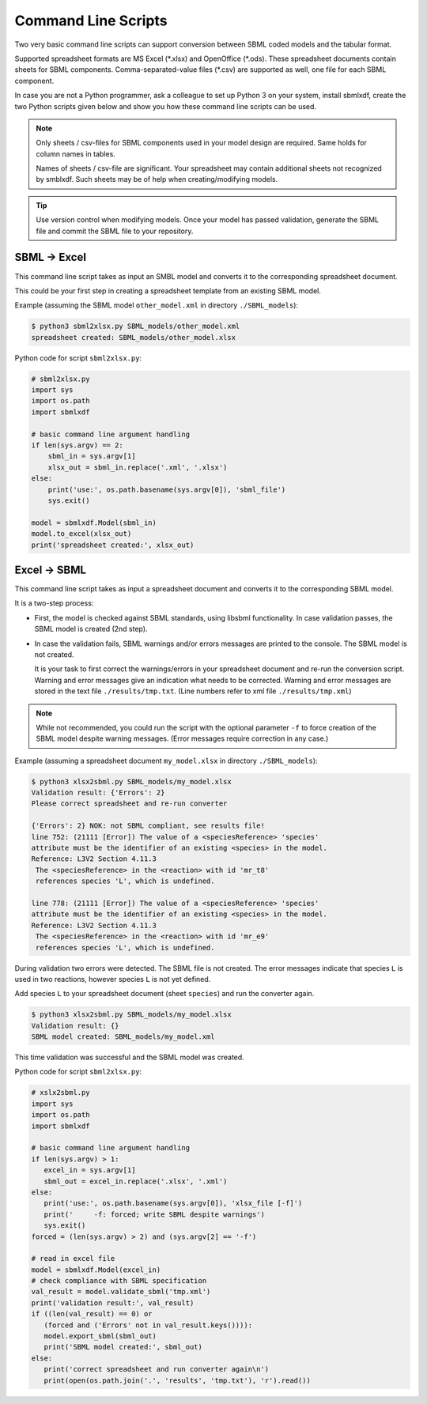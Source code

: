 Command Line Scripts
====================

Two very basic command line scripts can support conversion between
SBML coded models and the tabular format.

Supported spreadsheet formats are MS Excel (\*.xlsx) and OpenOffice (\*.ods).
These spreadsheet documents contain sheets for SBML components.
Comma-separated-value files (\*.csv) are supported as well, one file for
each SBML component.

In case you are not a Python programmer, ask a colleague to set up Python 3
on your system, install sbmlxdf, create the two Python scripts given below
and show you how these command line scripts can be used.

.. note::

   Only sheets / csv-files for SBML components used in your model
   design are required. Same holds for column names in tables.

   Names of sheets / csv-file are significant. Your spreadsheet may
   contain additional sheets not recognized by smblxdf. Such sheets may be
   of help when creating/modifying models.

.. tip::

   Use version control when modifying models. Once your model has passed
   validation, generate the SBML file and commit the SBML file
   to your repository.


SBML -> Excel
-------------

This command line script takes as input an SMBL model
and converts it to the corresponding spreadsheet document.

This could be your first step in creating a spreadsheet template from
an existing SBML model.

Example (assuming the SBML model ``other_model.xml`` in
directory ``./SBML_models``):

.. code-block:: bash

  $ python3 sbml2xlsx.py SBML_models/other_model.xml
  spreadsheet created: SBML_models/other_model.xlsx

Python code for script ``sbml2xlsx.py``:

.. code-block:: python

    # sbml2xlsx.py
    import sys
    import os.path
    import sbmlxdf

    # basic command line argument handling
    if len(sys.argv) == 2:
        sbml_in = sys.argv[1]
        xlsx_out = sbml_in.replace('.xml', '.xlsx')
    else:
        print('use:', os.path.basename(sys.argv[0]), 'sbml_file')
        sys.exit()

    model = sbmlxdf.Model(sbml_in)
    model.to_excel(xlsx_out)
    print('spreadsheet created:', xlsx_out)


Excel -> SBML
-------------

This command line script takes as input a spreadsheet document and
converts it to the corresponding SBML model.

It is a two-step process:

- First, the model is checked against SBML standards, using libsbml
  functionality.
  In case validation passes, the SBML model is created (2nd step).

- In case the validation fails, SBML warnings and/or errors messages
  are printed to the console. The SBML model is not created.

  It is your task to first correct the warnings/errors in your spreadsheet
  document and re-run the conversion script.
  Warning and error messages give
  an indication what needs to be corrected.
  Warning and error messages are stored in the text file
  ``./results/tmp.txt``. (Line numbers refer to xml file ``./results/tmp.xml``)

.. note::

    While not recommended, you could run the script with the
    optional parameter ``-f`` to force creation of the
    SBML model despite warning messages.
    (Error messages require correction in any case.)

Example (assuming a spreadsheet document ``my_model.xlsx`` in
directory ``./SBML_models``):

.. code-block:: bash

  $ python3 xlsx2sbml.py SBML_models/my_model.xlsx
  Validation result: {'Errors': 2}
  Please correct spreadsheet and re-run converter

  {'Errors': 2} NOK: not SBML compliant, see results file!
  line 752: (21111 [Error]) The value of a <speciesReference> 'species'
  attribute must be the identifier of an existing <species> in the model.
  Reference: L3V2 Section 4.11.3
   The <speciesReference> in the <reaction> with id 'mr_t8'
   references species 'L', which is undefined.

  line 778: (21111 [Error]) The value of a <speciesReference> 'species'
  attribute must be the identifier of an existing <species> in the model.
  Reference: L3V2 Section 4.11.3
   The <speciesReference> in the <reaction> with id 'mr_e9'
   references species 'L', which is undefined.

During validation two errors were detected. The SBML file is not created.
The error messages indicate that species ``L`` is used in two reactions,
however species ``L`` is not yet defined.

Add species ``L`` to your spreadsheet document (sheet ``species``) and
run the converter again.

.. code-block:: bash

   $ python3 xlsx2sbml.py SBML_models/my_model.xlsx
   Validation result: {}
   SBML model created: SBML_models/my_model.xml

This time validation was successful and the SBML model was created.


Python code for script ``sbml2xlsx.py``:

.. code-block:: python

    # xslx2sbml.py
    import sys
    import os.path
    import sbmlxdf

    # basic command line argument handling
    if len(sys.argv) > 1:
       excel_in = sys.argv[1]
       sbml_out = excel_in.replace('.xlsx', '.xml')
    else:
       print('use:', os.path.basename(sys.argv[0]), 'xlsx_file [-f]')
       print('     -f: forced; write SBML despite warnings')
       sys.exit()
    forced = (len(sys.argv) > 2) and (sys.argv[2] == '-f')

    # read in excel file
    model = sbmlxdf.Model(excel_in)
    # check compliance with SBML specification
    val_result = model.validate_sbml('tmp.xml')
    print('validation result:', val_result)
    if ((len(val_result) == 0) or
       (forced and ('Errors' not in val_result.keys()))):
       model.export_sbml(sbml_out)
       print('SBML model created:', sbml_out)
    else:
       print('correct spreadsheet and run converter again\n')
       print(open(os.path.join('.', 'results', 'tmp.txt'), 'r').read())
